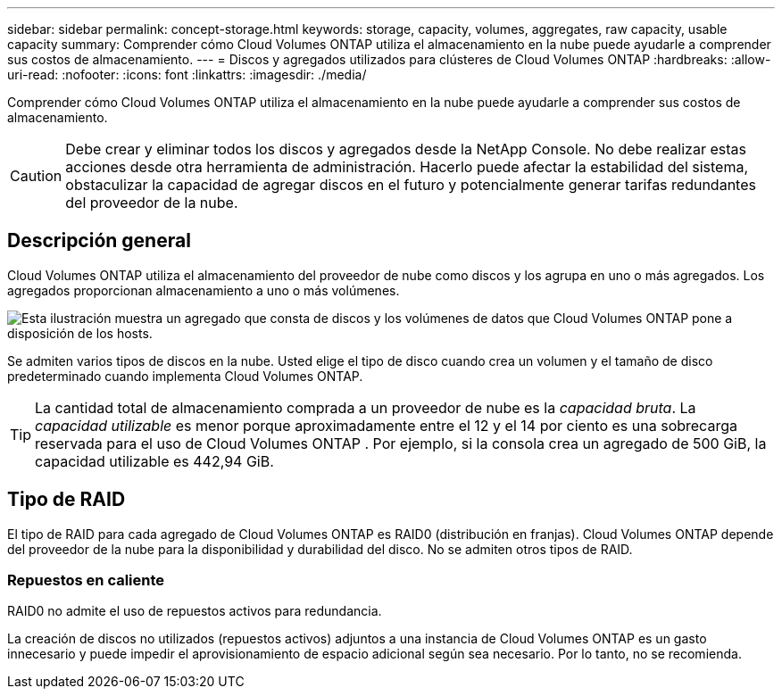 ---
sidebar: sidebar 
permalink: concept-storage.html 
keywords: storage, capacity, volumes, aggregates, raw capacity, usable capacity 
summary: Comprender cómo Cloud Volumes ONTAP utiliza el almacenamiento en la nube puede ayudarle a comprender sus costos de almacenamiento. 
---
= Discos y agregados utilizados para clústeres de Cloud Volumes ONTAP
:hardbreaks:
:allow-uri-read: 
:nofooter: 
:icons: font
:linkattrs: 
:imagesdir: ./media/


[role="lead"]
Comprender cómo Cloud Volumes ONTAP utiliza el almacenamiento en la nube puede ayudarle a comprender sus costos de almacenamiento.


CAUTION: Debe crear y eliminar todos los discos y agregados desde la NetApp Console. No debe realizar estas acciones desde otra herramienta de administración. Hacerlo puede afectar la estabilidad del sistema, obstaculizar la capacidad de agregar discos en el futuro y potencialmente generar tarifas redundantes del proveedor de la nube.



== Descripción general

Cloud Volumes ONTAP utiliza el almacenamiento del proveedor de nube como discos y los agrupa en uno o más agregados.  Los agregados proporcionan almacenamiento a uno o más volúmenes.

image:diagram_storage.png["Esta ilustración muestra un agregado que consta de discos y los volúmenes de datos que Cloud Volumes ONTAP pone a disposición de los hosts."]

Se admiten varios tipos de discos en la nube.  Usted elige el tipo de disco cuando crea un volumen y el tamaño de disco predeterminado cuando implementa Cloud Volumes ONTAP.


TIP: La cantidad total de almacenamiento comprada a un proveedor de nube es la _capacidad bruta_.  La _capacidad utilizable_ es menor porque aproximadamente entre el 12 y el 14 por ciento es una sobrecarga reservada para el uso de Cloud Volumes ONTAP .  Por ejemplo, si la consola crea un agregado de 500 GiB, la capacidad utilizable es 442,94 GiB.

ifdef::aws[]



== Almacenamiento AWS

En AWS, Cloud Volumes ONTAP utiliza almacenamiento EBS para datos de usuario y almacenamiento NVMe local como Flash Cache en algunos tipos de instancias EC2.

Almacenamiento EBS:: En AWS, un agregado puede contener hasta 6 discos, todos del mismo tamaño. Pero si tiene una configuración que admite la función Volumen elástico de Amazon EBS, entonces un agregado puede contener hasta 8 discos. link:concept-aws-elastic-volumes.html["Obtenga más información sobre la compatibilidad con Elastic Volumes"] .
+
--
El tamaño máximo del disco es 16 TiB.

El tipo de disco EBS subyacente puede ser SSD de propósito general (gp3 o gp2), SSD de IOPS aprovisionadas (io1) o HDD de rendimiento optimizado (st1).  Puede emparejar un disco EBS con Amazon S3 paralink:concept-data-tiering.html["almacenamiento de objetos de bajo costo"] .


NOTE: No se recomienda la organización de datos en niveles de almacenamiento de objetos cuando se utilizan discos duros optimizados para rendimiento (st1).

--
Almacenamiento NVMe local:: Algunos tipos de instancias EC2 incluyen almacenamiento NVMe local, que Cloud Volumes ONTAP utiliza comolink:concept-flash-cache.html["Flash Cache"] .


*Enlaces relacionados*

* http://docs.aws.amazon.com/AWSEC2/latest/UserGuide/EBSVolumeTypes.html["Documentación de AWS: Tipos de volúmenes EBS"^]
* link:task-planning-your-config.html["Aprenda a elegir tipos y tamaños de discos para sus sistemas en AWS"]
* https://docs.netapp.com/us-en/cloud-volumes-ontap-relnotes/reference-limits-aws.html["Revisar los límites de almacenamiento de Cloud Volumes ONTAP en AWS"^]
* http://docs.netapp.com/us-en/cloud-volumes-ontap-relnotes/reference-configs-aws.html["Revise las configuraciones compatibles con Cloud Volumes ONTAP en AWS"^]


endif::aws[]

ifdef::azure[]



== Almacenamiento de Azure

En Azure, un agregado puede contener hasta 12 discos, todos del mismo tamaño.  El tipo de disco y el tamaño máximo del disco dependen de si utiliza un sistema de nodo único o un par de alta disponibilidad:

Sistemas de nodo único:: Los sistemas de nodo único pueden usar estos tipos de discos administrados de Azure:
+
--
* Los _discos administrados SSD Premium_ brindan un alto rendimiento para cargas de trabajo intensivas en E/S a un costo mayor.
* Los discos administrados SSD v2 Premium brindan un mayor rendimiento con menor latencia a un menor costo tanto para pares de nodos únicos como para pares de alta disponibilidad, en comparación con los discos administrados SSD Premium.
* Los _discos administrados SSD estándar_ brindan un rendimiento constante para cargas de trabajo que requieren IOPS bajos.
* Los _discos administrados HDD estándar_ son una buena opción si no necesita IOPS altos y desea reducir sus costos.
+
Cada tipo de disco administrado tiene un tamaño de disco máximo de 32 TiB.

+
Puede emparejar un disco administrado con Azure Blob Storage paralink:concept-data-tiering.html["almacenamiento de objetos de bajo costo"] .



--
Pares HA:: Los pares HA utilizan dos tipos de discos que brindan un alto rendimiento para cargas de trabajo intensivas en E/S a un mayor costo:
+
--
* _Blobs de página premium_ con un tamaño de disco máximo de 8 TiB
* _Discos administrados_ con un tamaño de disco máximo de 32 TiB


--


*Enlaces relacionados*

* link:task-planning-your-config-azure.html["Aprenda a elegir tipos y tamaños de discos para sus sistemas en Azure"]
* link:task-deploying-otc-azure.html#launching-a-cloud-volumes-ontap-ha-pair-in-azure["Lanzar un par de Cloud Volumes ONTAP HA en Azure"]
* https://docs.microsoft.com/en-us/azure/virtual-machines/disks-types["Documentación de Microsoft Azure: Tipos de discos administrados de Azure"^]
* https://docs.microsoft.com/en-us/azure/storage/blobs/storage-blob-pageblob-overview["Documentación de Microsoft Azure: Descripción general de los blobs en páginas de Azure"^]
* https://docs.netapp.com/us-en/cloud-volumes-ontap-relnotes/reference-limits-azure.html["Revisar los límites de almacenamiento de Cloud Volumes ONTAP en Azure"^]


endif::azure[]

ifdef::gcp[]



== Almacenamiento en la nube de Google

En Google Cloud, un agregado puede contener hasta 6 discos, todos del mismo tamaño.  El tamaño máximo del disco es 64 TiB.

El tipo de disco puede ser _discos persistentes SSD zonales_, _discos persistentes zonales equilibrados_ o _discos persistentes zonales estándar_.  Puede emparejar discos persistentes con un depósito de Google Storage paralink:concept-data-tiering.html["almacenamiento de objetos de bajo costo"] .

*Enlaces relacionados*

* https://cloud.google.com/compute/docs/disks/["Documentación de Google Cloud: Opciones de almacenamiento"^]
* https://docs.netapp.com/us-en/cloud-volumes-ontap-relnotes/reference-limits-gcp.html["Revisar los límites de almacenamiento de Cloud Volumes ONTAP en Google Cloud"^]


endif::gcp[]



== Tipo de RAID

El tipo de RAID para cada agregado de Cloud Volumes ONTAP es RAID0 (distribución en franjas).  Cloud Volumes ONTAP depende del proveedor de la nube para la disponibilidad y durabilidad del disco.  No se admiten otros tipos de RAID.



=== Repuestos en caliente

RAID0 no admite el uso de repuestos activos para redundancia.

La creación de discos no utilizados (repuestos activos) adjuntos a una instancia de Cloud Volumes ONTAP es un gasto innecesario y puede impedir el aprovisionamiento de espacio adicional según sea necesario.  Por lo tanto, no se recomienda.

